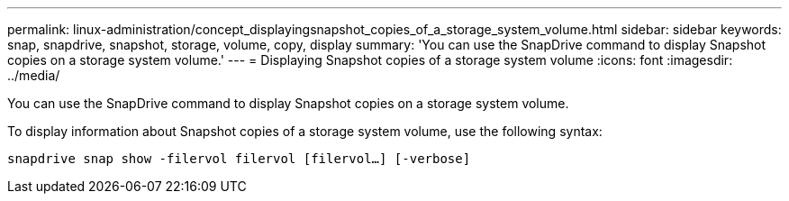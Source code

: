 ---
permalink: linux-administration/concept_displayingsnapshot_copies_of_a_storage_system_volume.html
sidebar: sidebar
keywords: snap, snapdrive, snapshot, storage, volume, copy, display
summary: 'You can use the SnapDrive command to display Snapshot copies on a storage system volume.'
---
= Displaying Snapshot copies of a storage system volume
:icons: font
:imagesdir: ../media/

[.lead]
You can use the SnapDrive command to display Snapshot copies on a storage system volume.

To display information about Snapshot copies of a storage system volume, use the following syntax:

`snapdrive snap show -filervol filervol [filervol...] [-verbose]`
